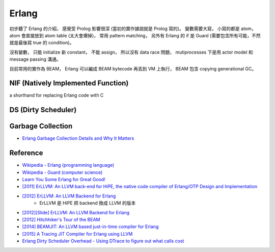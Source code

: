 ========================================
Erlang
========================================

初步聽了 Erlang 的介紹，
感覺受 Prolog 影響很深 (當初的實作據說就是 Prolog 寫的)。
變數需要大寫，
小寫的都是 atom，
atom 會直接放到 atom table (太大會爆掉)，
常用 pattern matching，
另外有 Erlang 的 if 是 Guard (需要包含所有可能，不然就是最後寫 true 的 condition)。

沒有變數，
只能 initialize 新 constant，
不能 assign，
所以沒有 data race 問題，
mutiprocesses 下是用 actor model 和 message passing 溝通。

目前常用的實作為 BEAM，
Erlang 可以編成 BEAM bytecode 再丟到 VM 上執行，
BEAM 包含 copying generational GC。


NIF (Natively Implemented Function)
========================================

a shorthand for replacing Erlang code with C


DS (Dirty Scheduler)
========================================


Garbage Collection
========================================

* `Erlang Garbage Collection Details and Why It Matters <https://hamidreza-s.github.io/erlang%20garbage%20collection%20memory%20layout%20soft%20realtime/2015/08/24/erlang-garbage-collection-details-and-why-it-matters.html>`_

Reference
========================================

* `Wikipedia - Erlang (programming language) <https://en.wikipedia.org/wiki/Erlang_%28programming_language%29>`_
* `Wikipedia - Guard (computer science) <https://en.wikipedia.org/wiki/Guard_%28computer_science%29>`_
* `Learn You Some Erlang for Great Good! <http://learnyousomeerlang.com/>`_
* `[2011] ErLLVM: An LLVM back-end for HiPE, the native code compiler of Erlang/OTP Design and Implementation <http://erllvm.softlab.ntua.gr/files/erllvm_pres-20111107.pdf>`_
* `[2012] ErLLVM: An LLVM Backend for Erlang <http://erllvm.softlab.ntua.gr/files/erlang03-sagonas.pdf>`_
    - ErLLVM 是 HiPE 把 backend 換成 LLVM 的版本
* `[2012][Slide] ErLLVM: An LLVM Backend for Erlang <http://erllvm.softlab.ntua.gr/files/ErLLVM.pdf>`_
* `[2012] Hitchhiker's Tour of the BEAM <http://www.erlang-factory.com/upload/presentations/708/HitchhikersTouroftheBEAM.pdf>`_
* `[2014] BEAMJIT: An LLVM based just-in-time compiler for Erlang <http://llvm.org/devmtg/2014-04/PDFs/Talks/drejhammar.pdf>`_
* `[2015] A Tracing JIT Compiler for Erlang using LLVM <http://lup.lub.lu.se/luur/download?func=downloadFile&recordOId=5470892&fileOId=5470933>`_
* `Erlang Dirty Scheduler Overhead - Using DTrace to figure out what calls cost <https://medium.com/@jlouis666/erlang-dirty-scheduler-overhead-6e1219dcc7>`_
